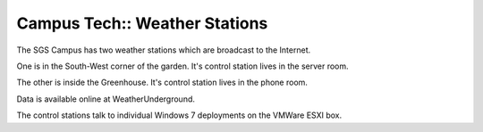 Campus Tech:: Weather Stations
==============================

The SGS Campus has two weather stations which are broadcast to the Internet.

One is in the South-West corner of the garden. It's control station lives in the server room.

The other is inside the Greenhouse. It's control station lives in the phone room.

Data is available online at WeatherUnderground.

The control stations talk to individual Windows 7 deployments on the VMWare ESXI box.


